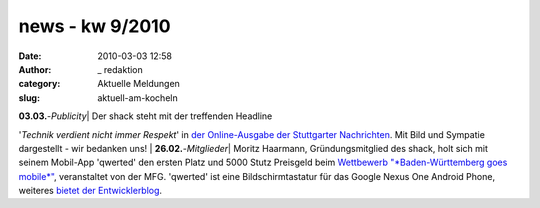 news - kw 9/2010
################
:date: 2010-03-03 12:58
:author: _ redaktion
:category: Aktuelle Meldungen
:slug: aktuell-am-kocheln

| **03.03.**-*Publicity*\ \| Der shack steht mit der treffenden Headline
'*Technik verdient nicht immer Respekt*\ ' in `der Online-Ausgabe der
Stuttgarter
Nachrichten <http://www.stuttgarter-nachrichten.de/stuttgarter_nachrichten.html/id/d1529c08-e337-413d-b005-8a6a3d6421ea>`__. 
Mit Bild und Sympatie dargestellt - wir bedanken uns!
|  **26.02.**-*Mitglieder*\ \| Moritz Haarmann, Gründungsmitglied des
shack, holt sich mit seinem Mobil-App 'qwerted' den ersten Platz und
5000 Stutz Preisgeld beim `Wettbewerb "*Baden-Württemberg goes
mobile*\ " <http://www.bw-goes-mobile.de/>`__, veranstaltet von der MFG.
'qwerted' ist eine Bildschirmtastatur für das Google Nexus One Android
Phone, weiteres `bietet der
Entwicklerblog <http://blog.qwerted.com/>`__.
